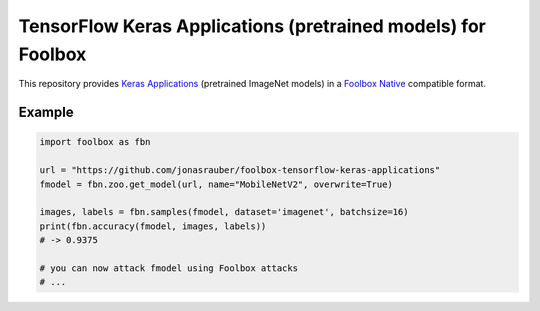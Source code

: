 =============================================================
TensorFlow Keras Applications (pretrained models) for Foolbox
=============================================================

This repository provides `Keras Applications <https://keras.io/applications/>`_ (pretrained ImageNet models) in a `Foolbox Native <https://github.com/bethgelab/foolbox>`_ compatible format.

Example
-------

.. code-block:: python

   import foolbox as fbn

   url = "https://github.com/jonasrauber/foolbox-tensorflow-keras-applications"
   fmodel = fbn.zoo.get_model(url, name="MobileNetV2", overwrite=True)

   images, labels = fbn.samples(fmodel, dataset='imagenet', batchsize=16)
   print(fbn.accuracy(fmodel, images, labels))
   # -> 0.9375

   # you can now attack fmodel using Foolbox attacks
   # ...

